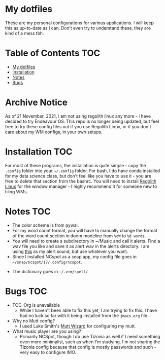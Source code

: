 

* My dotfiles
These are my personal configurations for various applications. I will keep this as up-to-date as I can. Don't even try to understand these, they are kind of a mess tbh.


* Table of Contents :TOC:
- [[#my-dotfiles][My dotfiles]]
- [[#installation][Installation]]
- [[#notes][Notes]]
- [[#bugs][Bugs]]

* Archive Notice
As of 21 November, 2021, I am not using regolith linux any more - I have decided to try Endeavour OS. This repo is no longer being updated, but feel free to try these config files out if you use Regolith Linux, or if you don't care about my WM configs, in your own setups. 

* Installation :TOC: 
For most of these programs, the installation is quite simple - copy the =.config= folder into your =~/.config= folder. For bash, I do have conda installed for my data science class, but don't feel like you have to use it - you are free to delete that section from the bashrc. You will need to install [[https://regolith-linux.org/][Regolith Linux]] for the window manager - I highly recommend it for someone new to tiling WMs.  

 
* Notes :TOC:
 - The color scheme is from pywal.
 - For my word count format, you will have to manually change the format of the word count section in doom modeline from =%dW= to =%d words=.
 - You will need to create a subdirectory in ~/Music and call it alerts. Find a wav file you like and save it as alert.wav in the alerts directory. I am using [[http://soundbible.com/2154-Text-Message-Alert-1.html][this]] as my alert sound, but use whatever you want.
 - Since I installed NCspot as a snap app, my config file goes in =~/snap/ncspot/17/.config/ncspot=.
- The dictionary goes in =~/.vim/spell/=
* Bugs :TOC:
 - TOC-Org is unavailable
   - While I haven't been able to fix this yet, I am trying to fix this. I have had no luck so far with it being installed from the =jmacs.org= file.

  * FAQ :TOC:
 - Why no Mutt config?
   - I used Luke Smith's [[https://github.com/LukeSmithxyz/mutt-wizard][Mutt Wizard]] for configuring my mutt.
 - What music player are you using?
   - Primarily NCSpot, though I do use Tizonia as well if I need something even more minimalist, such as when I'm studying. I'm not sharing the Tizonia config because that config is mostly passwords and such - very easy to configure IMO.


